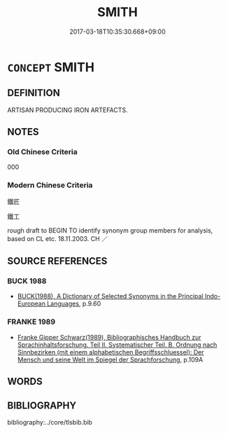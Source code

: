 # -*- mode: mandoku-tls-view -*-
#+TITLE: SMITH
#+DATE: 2017-03-18T10:35:30.668+09:00        
#+STARTUP: content
* =CONCEPT= SMITH
:PROPERTIES:
:CUSTOM_ID: uuid-a7226805-f9f0-461e-8b86-62db9a4c8acb
:TR_ZH: 鍛工
:END:
** DEFINITION

ARTISAN PRODUCING IRON ARTEFACTS.

** NOTES

*** Old Chinese Criteria
000

*** Modern Chinese Criteria
鐵匠

鐵工

rough draft to BEGIN TO identify synonym group members for analysis, based on CL etc. 18.11.2003. CH ／

** SOURCE REFERENCES
*** BUCK 1988
 - [[cite:BUCK-1988][BUCK(1988), A Dictionary of Selected Synonyms in the Principal Indo-European Languages]], p.9.60

*** FRANKE 1989
 - [[cite:FRANKE-1989][Franke Gipper Schwarz(1989), Bibliographisches Handbuch zur Sprachinhaltsforschung. Teil II. Systematischer Teil. B. Ordnung nach Sinnbezirken (mit einem alphabetischen Begriffsschluessel): Der Mensch und seine Welt im Spiegel der Sprachforschung]], p.109A

** WORDS
   :PROPERTIES:
   :VISIBILITY: children
   :END:
** BIBLIOGRAPHY
bibliography:../core/tlsbib.bib
